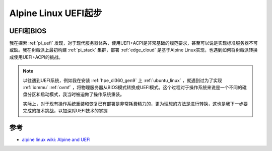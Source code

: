 .. _alpine_uefi_startup:

=========================
Alpine Linux UEFI起步
=========================

UEFI和BIOS
===========

我在探索 :ref:`pi_uefi` 发现，对于现代服务器体系，使用UEFI+ACPI是非常基础的规范要求，甚至可以说是实现标准服务器不可或缺。我在树莓派上最初构建 :ref:`pi_stack` 集群，部署 :ref:`edge_cloud` 是基于Alpine Linux实现，也遇到如何将树莓派转换成使用UEFI+ACPI的挑战。

.. note::

   以往遇到UEFI系统，例如我在安装 :ref:`hpe_dl360_gen9` 上 :ref:`ubuntu_linux` ，就遇到过为了实现 :ref:`iommu` :ref:`ovmf` ，将物理服务器从BIOS模式转换成UEFI模式。这个过程对于操作系统来说是一个不同的磁盘分区和启动模式，我当时被迫做了操作系统重装。

   实际上，对于现有操作系统重装和恢复已有部署是非常耗费精力的，更为理想的方法是进行转换，这也是我下一步要完成的技术挑战，以加深对UEFI技术的掌握



参考
======

- `alpine linux wiki: Alpine and UEFI <https://wiki.alpinelinux.org/wiki/Alpine_and_UEFI>`_
